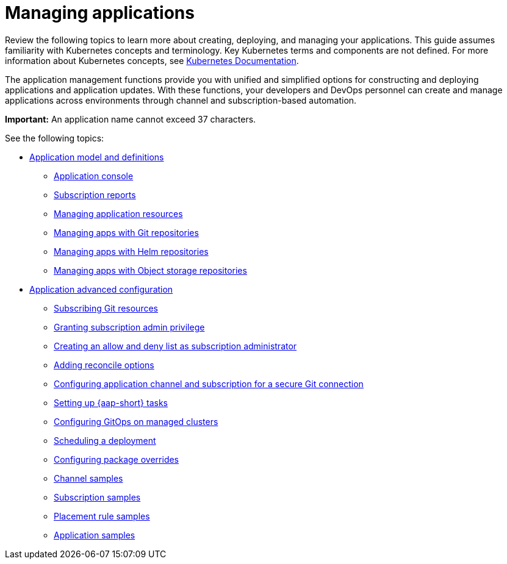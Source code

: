 [#managing-applications]
= Managing applications

Review the following topics to learn more about creating, deploying, and managing your applications. This guide assumes familiarity with Kubernetes concepts and terminology.
Key Kubernetes terms and components are not defined. For more information about Kubernetes concepts, see https://kubernetes.io/docs/home/[Kubernetes Documentation].

The application management functions provide you with unified and simplified options for constructing and deploying applications and application updates. With these functions, your developers and DevOps personnel can create and manage applications across environments through channel and subscription-based automation. 

*Important:* An application name cannot exceed 37 characters. 
  
See the following topics:

* xref:../applications/app_model.adoc#application-model-and-definitions[Application model and definitions]
** xref:../applications/app_console.adoc#application-console[Application console]
** xref:../applications/subscription_report.adoc#subscription-reports[Subscription reports]
** xref:../applications/manage_app_resources.adoc#managing-application-resources[Managing application resources] 
** xref:../applications/manage_apps_git.adoc#managing-apps-with-git-repositories[Managing apps with Git repositories]
** xref:../applications/manage_apps_helm.adoc#managing-apps-with-helm-cluster-repositories[Managing apps with Helm repositories]
** xref:../applications/manage_apps_object.adoc#managing-apps-with-object-storage-repositories[Managing apps with Object storage repositories]
* xref:../applications/app_advanced_config.adoc#application-advanced-configuration[Application advanced configuration]
** xref:../applications/subscribe_git_resources.adoc#subscribing-git-resources[Subscribing Git resources]
** xref:../applications/subscription_admin.adoc#granting-subscription-admin-privilege[Granting subscription admin privilege]
** xref:../applications/allow_deny.adoc#creating-allow-deny-list[Creating an allow and deny list as subscription administrator]
** xref:../applications/reconcile_options.adoc#reconcile-options[Adding reconcile options]
** xref:../applications/configuring_git_channel.adoc#configuring-git-channel[Configuring application channel and subscription for a secure Git connection]
** xref:../applications/ansible_config.adoc#setting-up-ansible[Setting up {aap-short} tasks] 
** xref:../applications/gitops_config.adoc#gitops-config[Configuring GitOps on managed clusters]
** xref:../applications/scheduling_deployment.adoc#scheduling-a-deployment[Scheduling a deployment]
** xref:../applications/package_overrides.adoc#configuring-package-overrides[Configuring package overrides]
** xref:../applications/channel_sample.adoc#channel-samples[Channel samples]
** xref:../applications/subscription_sample.adoc#subscription-samples[Subscription samples]
** xref:../applications/placement_sample.adoc#placement-rule-samples[Placement rule samples]
** xref:../applications/app_sample.adoc#application-samples[Application samples]
